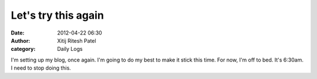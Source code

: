 Let's try this again
####################
:date: 2012-04-22 06:30
:author: Xitij Ritesh Patel
:category: Daily Logs

I'm setting up my blog, once again. I'm going to do my best to make it
stick this time. For now, I'm off to bed. It's 6:30am. I need to stop
doing this.
